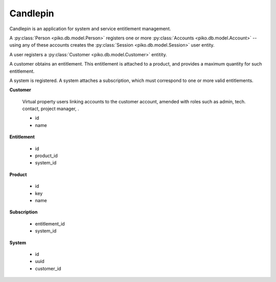 =========
Candlepin
=========

Candlepin is an application for system and service entitlement management.

A :py:class:`Person <piko.db.model.Person>` registers one or more
:py:class:`Accounts <piko.db.model.Account>` -- using any of these accounts
creates the :py:class:`Session <piko.db.model.Session>` user entity.

A user registers a :py:class:`Customer <piko.db.model.Customer>` entitity.

A customer obtains an entitlement. This entitlement is attached to a product, and provides a maximum quantity for such entitlement.

A system is registered. A system attaches a subscription, which must correspond to one or more valid entitlements.

.. TODO:: Fix entitlement inheritance (eg. a *Fasttrack* channel requires a base release channel)

**Customer**

    Virtual property users linking accounts to the customer account,
    amended with roles such as admin, tech. contact, project manager,
    .

    *   id
    *   name

**Entitlement**

    *   id
    *   product_id
    *   system_id

**Product**

    *   id
    *   key
    *   name

**Subscription**

    *   entitlement_id
    *   system_id

**System**

    *   id
    *   uuid
    *   customer_id
